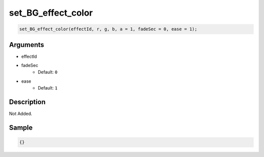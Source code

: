 set_BG_effect_color
========================

.. code-block:: text

	set_BG_effect_color(effectId, r, g, b, a = 1, fadeSec = 0, ease = 1);


Arguments
------------

* effectId
* fadeSec
	* Default: ``0``
* ease
	* Default: ``1``

Description
-------------

Not Added.

Sample
-------------

.. code-block:: json

	{}


